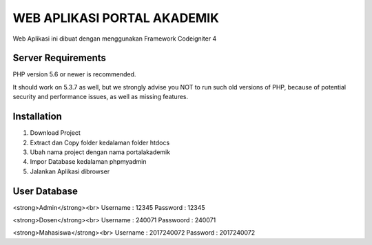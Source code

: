 ############################
WEB APLIKASI PORTAL AKADEMIK
############################

Web Aplikasi ini dibuat dengan menggunakan Framework Codeigniter 4


*******************
Server Requirements
*******************

PHP version 5.6 or newer is recommended.

It should work on 5.3.7 as well, but we strongly advise you NOT to run
such old versions of PHP, because of potential security and performance
issues, as well as missing features.

************
Installation
************
1. Download Project 
2. Extract dan Copy folder kedalaman folder htdocs
3. Ubah nama project dengan nama portalakademik
4. Impor Database kedalaman phpmyadmin 
5. Jalankan Aplikasi dibrowser


*************
User Database
*************
<strong>Admin</strong><br>
Username : 12345
Password : 12345

<strong>Dosen</strong><br>
Username  : 240071
Passwoord : 240071

<strong>Mahasiswa</strong><br>
Username : 2017240072
Password : 2017240072
